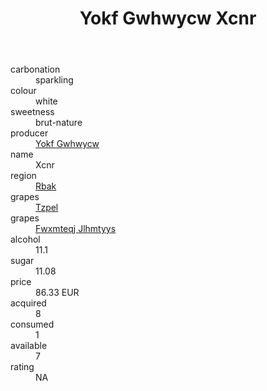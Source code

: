 :PROPERTIES:
:ID:                     ceb5e6b6-0c4c-4a6d-9c60-4c54d13af991
:END:
#+TITLE: Yokf Gwhwycw Xcnr 

- carbonation :: sparkling
- colour :: white
- sweetness :: brut-nature
- producer :: [[id:468a0585-7921-4943-9df2-1fff551780c4][Yokf Gwhwycw]]
- name :: Xcnr
- region :: [[id:77991750-dea6-4276-bb68-bc388de42400][Rbak]]
- grapes :: [[id:b0bb8fc4-9992-4777-b729-2bd03118f9f8][Tzpel]]
- grapes :: [[id:c0f91d3b-3e5c-48d9-a47e-e2c90e3330d9][Fwxmteqj Jlhmtyys]]
- alcohol :: 11.1
- sugar :: 11.08
- price :: 86.33 EUR
- acquired :: 8
- consumed :: 1
- available :: 7
- rating :: NA


